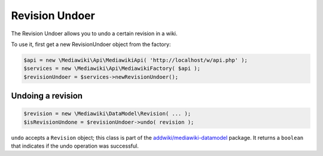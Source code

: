 Revision Undoer
===============

The Revision Undoer allows you to undo a certain revision in a wiki.

To use it, first get a new RevisionUndoer object from the factory:

.. code-block:: php

   $api = new \Mediawiki\Api\MediawikiApi( 'http://localhost/w/api.php' );
   $services = new \Mediawiki\Api\MediawikiFactory( $api );
   $revisionUndoer = $services->newRevisionUndoer();


Undoing a revision
------------------

.. code-block:: php

   $revision = new \Mediawiki\DataModel\Revision( ... );
   $isRevisionUndone = $revisionUndoer->undo( revision );

``undo`` accepts a ``Revision`` object; this class is part of the `addwiki/mediawiki-datamodel`_ package. It returns a ``boolean`` that indicates if the undo operation was successful.

.. _addwiki/mediawiki-datamodel: https://packagist.org/packages/addwiki/mediawiki-datamodel

